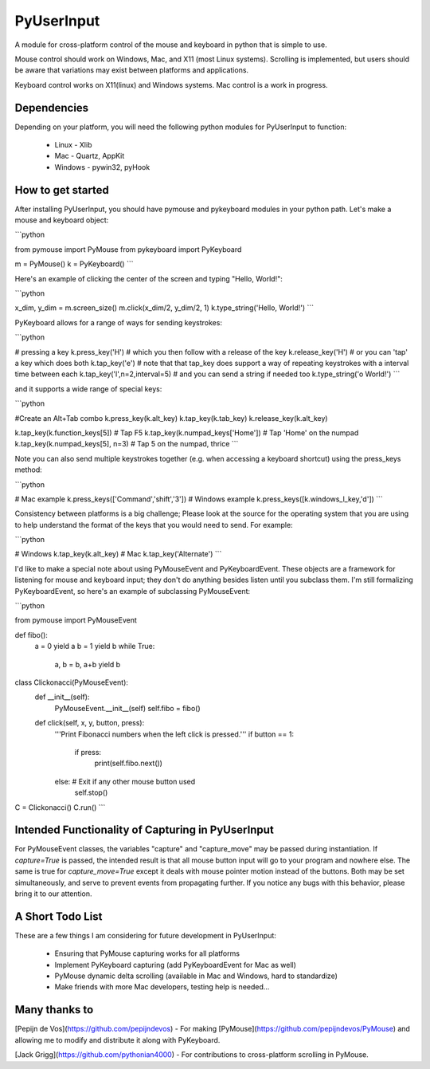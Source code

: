 PyUserInput
===========

A module for cross-platform control of the mouse and keyboard in python that is
simple to use.

Mouse control should work on Windows, Mac, and X11 (most Linux systems).
Scrolling is implemented, but users should be aware that variations may
exist between platforms and applications.

Keyboard control works on X11(linux) and Windows systems. Mac control is a work
in progress.

Dependencies
------------

Depending on your platform, you will need the following python modules for
PyUserInput to function:

  * Linux - Xlib
  * Mac - Quartz, AppKit
  * Windows - pywin32, pyHook

How to get started
------------------

After installing PyUserInput, you should have pymouse and pykeyboard modules in
your python path. Let's make a mouse and keyboard object:

```python

from pymouse import PyMouse
from pykeyboard import PyKeyboard

m = PyMouse()
k = PyKeyboard()
```

Here's an example of clicking the center of the screen and typing "Hello, World!":

```python

x_dim, y_dim = m.screen_size()
m.click(x_dim/2, y_dim/2, 1)
k.type_string('Hello, World!')
```

PyKeyboard allows for a range of ways for sending keystrokes:

```python

# pressing a key
k.press_key('H')
# which you then follow with a release of the key
k.release_key('H')
# or you can 'tap' a key which does both
k.tap_key('e')
# note that that tap_key does support a way of repeating keystrokes with a interval time between each
k.tap_key('l',n=2,interval=5)
# and you can send a string if needed too
k.type_string('o World!')
```


and it supports a wide range of special keys:

```python

#Create an Alt+Tab combo
k.press_key(k.alt_key)
k.tap_key(k.tab_key)
k.release_key(k.alt_key)

k.tap_key(k.function_keys[5])  # Tap F5
k.tap_key(k.numpad_keys['Home'])  # Tap 'Home' on the numpad
k.tap_key(k.numpad_keys[5], n=3)  # Tap 5 on the numpad, thrice
```

Note you can also send multiple keystrokes together (e.g. when accessing a keyboard shortcut) using the press_keys method:

```python

# Mac example
k.press_keys(['Command','shift','3'])
# Windows example
k.press_keys([k.windows_l_key,'d'])
```

Consistency between platforms is a big challenge; Please look at the source for the operating system that you are using to help understand the format of the keys that you would need to send. For example:

```python

# Windows
k.tap_key(k.alt_key)
# Mac
k.tap_key('Alternate')
```

I'd like to make a special note about using PyMouseEvent and PyKeyboardEvent.
These objects are a framework for listening for mouse and keyboard input; they
don't do anything besides listen until you subclass them. I'm still formalizing
PyKeyboardEvent, so here's an example of subclassing PyMouseEvent:

```python

from pymouse import PyMouseEvent

def fibo():
    a = 0
    yield a
    b = 1
    yield b
    while True:
        a, b = b, a+b
        yield b

class Clickonacci(PyMouseEvent):
    def __init__(self):
        PyMouseEvent.__init__(self)
        self.fibo = fibo()

    def click(self, x, y, button, press):
        '''Print Fibonacci numbers when the left click is pressed.'''
        if button == 1:
            if press:
                print(self.fibo.next())
        else:  # Exit if any other mouse button used
            self.stop()

C = Clickonacci()
C.run()
```

Intended Functionality of Capturing in PyUserInput
--------------------------------------------------

For PyMouseEvent classes, the variables "capture" and "capture_move" may be
passed during instantiation. If `capture=True` is passed, the intended result
is that all mouse button input will go to your program and nowhere else. The
same is true for `capture_move=True` except it deals with mouse pointer motion
instead of the buttons. Both may be set simultaneously, and serve to prevent
events from propagating further. If you notice any bugs with this behavior,
please bring it to our attention.

A Short Todo List
-----------------

These are a few things I am considering for future development in
PyUserInput:

 * Ensuring that PyMouse capturing works for all platforms
 * Implement PyKeyboard capturing (add PyKeyboardEvent for Mac as well)
 * PyMouse dynamic delta scrolling (available in Mac and Windows, hard to standardize)
 * Make friends with more Mac developers, testing help is needed...


Many thanks to
--------------

[Pepijn de Vos](https://github.com/pepijndevos) - For making
[PyMouse](https://github.com/pepijndevos/PyMouse) and allowing me to modify
and distribute it along with PyKeyboard.

[Jack Grigg](https://github.com/pythonian4000) - For contributions to
cross-platform scrolling in PyMouse.


